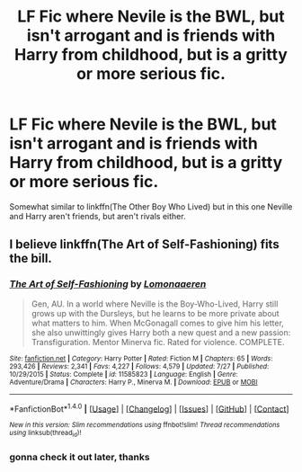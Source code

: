 #+TITLE: LF Fic where Nevile is the BWL, but isn't arrogant and is friends with Harry from childhood, but is a gritty or more serious fic.

* LF Fic where Nevile is the BWL, but isn't arrogant and is friends with Harry from childhood, but is a gritty or more serious fic.
:PROPERTIES:
:Author: nauze18
:Score: 6
:DateUnix: 1513223711.0
:DateShort: 2017-Dec-14
:FlairText: Request
:END:
Somewhat similar to linkffn(The Other Boy Who Lived) but in this one Neville and Harry aren't friends, but aren't rivals either.


** I believe linkffn(The Art of Self-Fashioning) fits the bill.
:PROPERTIES:
:Author: iambeeblack
:Score: 2
:DateUnix: 1513266062.0
:DateShort: 2017-Dec-14
:END:

*** [[http://www.fanfiction.net/s/11585823/1/][*/The Art of Self-Fashioning/*]] by [[https://www.fanfiction.net/u/1265079/Lomonaaeren][/Lomonaaeren/]]

#+begin_quote
  Gen, AU. In a world where Neville is the Boy-Who-Lived, Harry still grows up with the Dursleys, but he learns to be more private about what matters to him. When McGonagall comes to give him his letter, she also unwittingly gives Harry both a new quest and a new passion: Transfiguration. Mentor Minerva fic. Rated for violence. COMPLETE.
#+end_quote

^{/Site/: [[http://www.fanfiction.net/][fanfiction.net]] *|* /Category/: Harry Potter *|* /Rated/: Fiction M *|* /Chapters/: 65 *|* /Words/: 293,426 *|* /Reviews/: 2,341 *|* /Favs/: 4,227 *|* /Follows/: 4,579 *|* /Updated/: 7/27 *|* /Published/: 10/29/2015 *|* /Status/: Complete *|* /id/: 11585823 *|* /Language/: English *|* /Genre/: Adventure/Drama *|* /Characters/: Harry P., Minerva M. *|* /Download/: [[http://www.ff2ebook.com/old/ffn-bot/index.php?id=11585823&source=ff&filetype=epub][EPUB]] or [[http://www.ff2ebook.com/old/ffn-bot/index.php?id=11585823&source=ff&filetype=mobi][MOBI]]}

--------------

*FanfictionBot*^{1.4.0} *|* [[[https://github.com/tusing/reddit-ffn-bot/wiki/Usage][Usage]]] | [[[https://github.com/tusing/reddit-ffn-bot/wiki/Changelog][Changelog]]] | [[[https://github.com/tusing/reddit-ffn-bot/issues/][Issues]]] | [[[https://github.com/tusing/reddit-ffn-bot/][GitHub]]] | [[[https://www.reddit.com/message/compose?to=tusing][Contact]]]

^{/New in this version: Slim recommendations using/ ffnbot!slim! /Thread recommendations using/ linksub(thread_id)!}
:PROPERTIES:
:Author: FanfictionBot
:Score: 2
:DateUnix: 1513266108.0
:DateShort: 2017-Dec-14
:END:


*** gonna check it out later, thanks
:PROPERTIES:
:Author: nauze18
:Score: 2
:DateUnix: 1513275053.0
:DateShort: 2017-Dec-14
:END:

